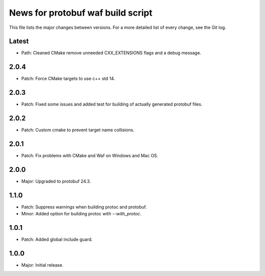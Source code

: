 News for protobuf waf build script
==================================

This file lists the major changes between versions. For a more detailed list of
every change, see the Git log.

Latest
------
* Path: Cleaned CMake remove unneeded CXX_EXTENSIONS flags and a debug message.

2.0.4
-----
* Patch: Force CMake targets to use c++ std 14.

2.0.3
-----
* Patch: Fixed some issues and added test for building of actually generated protobuf files.

2.0.2
-----
* Patch: Custom cmake to prevent target name collisions.

2.0.1
-----
* Patch: Fix problems with CMake and Waf on Windows and Mac OS.

2.0.0
-----
* Major: Upgraded to protobuf 24.3.

1.1.0
-----
* Patch: Suppress warnings when building protoc and protobuf.
* Minor: Added option for building protoc with `--with_protoc`.

1.0.1
-----
* Patch: Added global include guard.

1.0.0
-----
* Major: Initial release.
